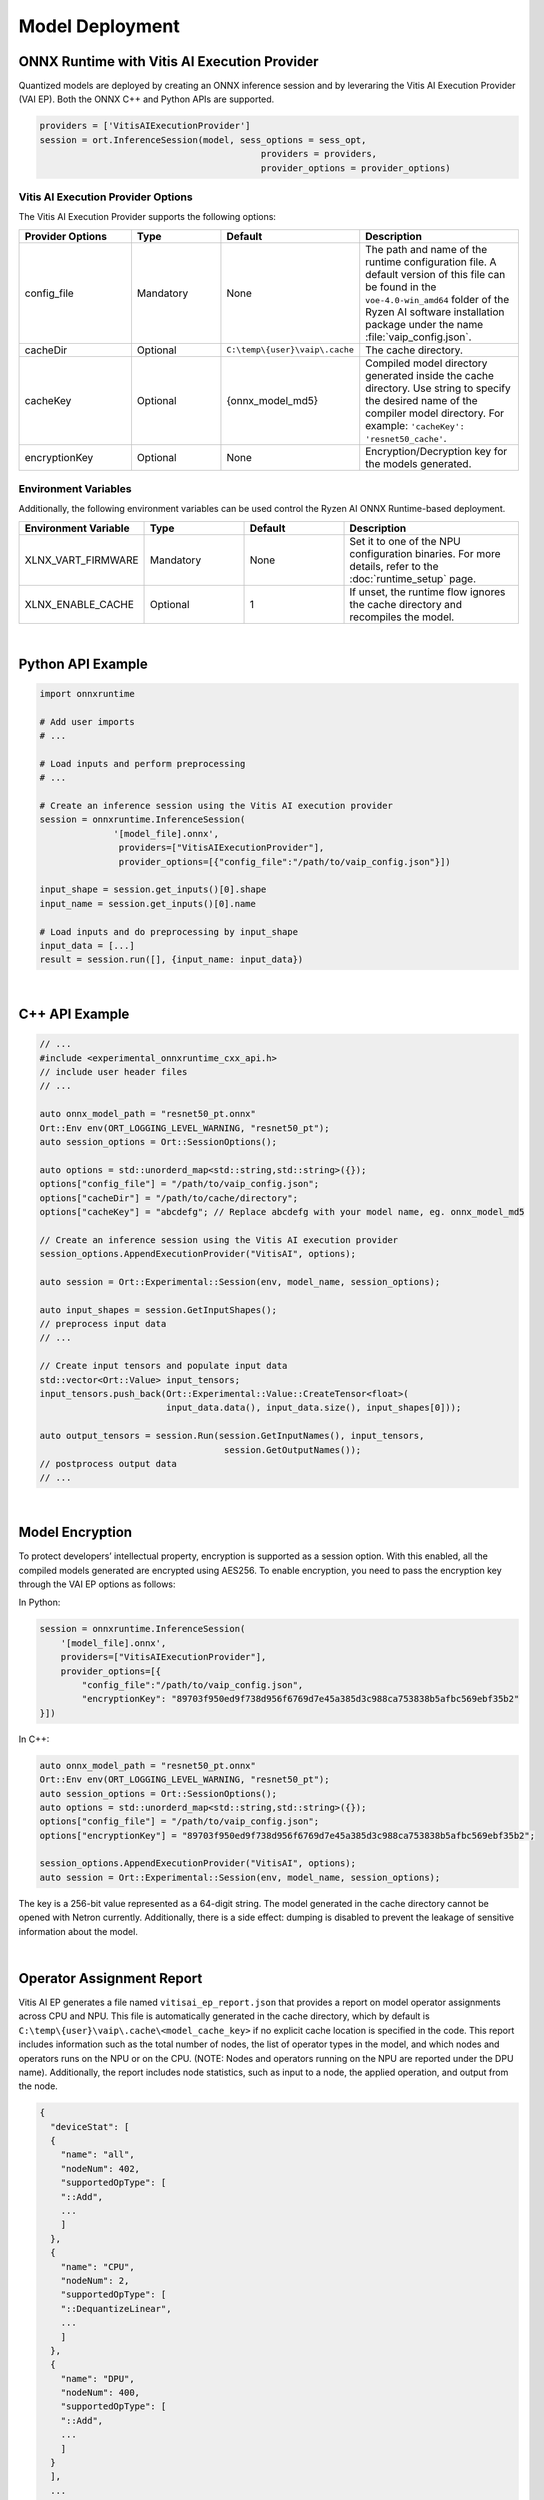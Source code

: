###################
Model Deployment
###################


*********************************************
ONNX Runtime with Vitis AI Execution Provider
*********************************************

Quantized models are deployed by creating an ONNX inference session and by leveraring the Vitis AI Execution Provider (VAI EP). Both the ONNX C++ and Python APIs are supported. 

.. code-block:: python

  providers = ['VitisAIExecutionProvider']
  session = ort.InferenceSession(model, sess_options = sess_opt,
                                            providers = providers,
                                            provider_options = provider_options)


Vitis AI Execution Provider Options
===================================

The Vitis AI Execution Provider supports the following options:

.. list-table:: 
   :widths: 25 20 20 35
   :header-rows: 1

   * - Provider Options
     - Type
     - Default 
     - Description 
   * - config_file
     - Mandatory
     - None
     - The path and name of the runtime configuration file. 
       A default version of this file can be found in the ``voe-4.0-win_amd64`` folder of the Ryzen AI software installation package under the name :file:`vaip_config.json`.
   * - cacheDir
     - Optional
     - ``C:\temp\{user}\vaip\.cache``
     - The cache directory.
   * - cacheKey
     - Optional 
     - {onnx_model_md5}
     - Compiled model directory generated inside the cache directory. Use string to specify the desired name of the compiler model directory. 
       For example: ``'cacheKey': 'resnet50_cache'``.

   * - encryptionKey
     - Optional 
     - None
     - Encryption/Decryption key for the models generated. 


Environment Variables
=====================

Additionally, the following environment variables can be used control the Ryzen AI ONNX Runtime-based deployment.


.. list-table:: 
   :widths: 25 20 20 35
   :header-rows: 1

   * - Environment Variable 
     - Type
     - Default 
     - Description 
   * - XLNX_VART_FIRMWARE
     - Mandatory
     - None
     - Set it to one of the NPU configuration binaries. 
       For more details, refer to the :doc:`runtime_setup` page.
   * - XLNX_ENABLE_CACHE
     - Optional
     - 1
     - If unset, the runtime flow ignores the cache directory and recompiles the model.
     
|

******************
Python API Example
******************
 
.. code-block:: python
 
    import onnxruntime

    # Add user imports
    # ...
 
    # Load inputs and perform preprocessing
    # ...

    # Create an inference session using the Vitis AI execution provider
    session = onnxruntime.InferenceSession(
                  '[model_file].onnx',
                   providers=["VitisAIExecutionProvider"],
                   provider_options=[{"config_file":"/path/to/vaip_config.json"}])

    input_shape = session.get_inputs()[0].shape
    input_name = session.get_inputs()[0].name

    # Load inputs and do preprocessing by input_shape
    input_data = [...]
    result = session.run([], {input_name: input_data})  

|

***************
C++ API Example
***************

.. code-block:: cpp

   // ...
   #include <experimental_onnxruntime_cxx_api.h>
   // include user header files
   // ...

   auto onnx_model_path = "resnet50_pt.onnx"
   Ort::Env env(ORT_LOGGING_LEVEL_WARNING, "resnet50_pt");
   auto session_options = Ort::SessionOptions();

   auto options = std::unorderd_map<std::string,std::string>({});
   options["config_file"] = "/path/to/vaip_config.json";
   options["cacheDir"] = "/path/to/cache/directory";
   options["cacheKey"] = "abcdefg"; // Replace abcdefg with your model name, eg. onnx_model_md5

   // Create an inference session using the Vitis AI execution provider
   session_options.AppendExecutionProvider("VitisAI", options);

   auto session = Ort::Experimental::Session(env, model_name, session_options);

   auto input_shapes = session.GetInputShapes();
   // preprocess input data
   // ...

   // Create input tensors and populate input data
   std::vector<Ort::Value> input_tensors;
   input_tensors.push_back(Ort::Experimental::Value::CreateTensor<float>(
                           input_data.data(), input_data.size(), input_shapes[0]));

   auto output_tensors = session.Run(session.GetInputNames(), input_tensors,
                                      session.GetOutputNames());
   // postprocess output data
   // ...

|

****************
Model Encryption
****************

To protect developers’ intellectual property, encryption is supported as a session option.
With this enabled, all the compiled models generated are encrypted using AES256.
To enable encryption, you need to pass the encryption key through the VAI EP options as follows:

In Python:

.. code-block:: python
 
    session = onnxruntime.InferenceSession(
        '[model_file].onnx',
        providers=["VitisAIExecutionProvider"],
        provider_options=[{
            "config_file":"/path/to/vaip_config.json",
            "encryptionKey": "89703f950ed9f738d956f6769d7e45a385d3c988ca753838b5afbc569ebf35b2"
    }])

In C++:

.. code-block:: cpp

    auto onnx_model_path = "resnet50_pt.onnx"
    Ort::Env env(ORT_LOGGING_LEVEL_WARNING, "resnet50_pt");
    auto session_options = Ort::SessionOptions();
    auto options = std::unorderd_map<std::string,std::string>({});
    options["config_file"] = "/path/to/vaip_config.json";
    options["encryptionKey"] = "89703f950ed9f738d956f6769d7e45a385d3c988ca753838b5afbc569ebf35b2";

    session_options.AppendExecutionProvider("VitisAI", options);
    auto session = Ort::Experimental::Session(env, model_name, session_options);

The key is a 256-bit value represented as a 64-digit string. The model generated in the cache directory cannot be opened with Netron currently. Additionally, there is a side effect: dumping is disabled to prevent the leakage of sensitive information about the model.

|

**************************
Operator Assignment Report
**************************

Vitis AI EP generates a file named ``vitisai_ep_report.json`` that provides a report on model operator assignments across CPU and NPU. This file is automatically generated in the cache directory, which by default is ``C:\temp\{user}\vaip\.cache\<model_cache_key>`` if no explicit cache location is specified in the code. This report includes information such as the total number of nodes, the list of operator types in the model, and which nodes and operators runs on the NPU or on the CPU. (NOTE: Nodes and operators running on the NPU are reported under the DPU name). Additionally, the report includes node statistics, such as input to a node, the applied operation, and output from the node.


.. code-block:: 

  {
    "deviceStat": [
    {
      "name": "all",
      "nodeNum": 402,
      "supportedOpType": [
      "::Add",
      ...
      ]
    },
    {
      "name": "CPU",
      "nodeNum": 2,
      "supportedOpType": [
      "::DequantizeLinear",
      ...
      ]
    },
    {
      "name": "DPU",
      "nodeNum": 400,
      "supportedOpType": [
      "::Add",
      ...
      ]
    }
    ],
    ...

    



 
..
  ------------

  #####################################
  License
  #####################################

 Ryzen AI is licensed under `MIT License <https://github.com/amd/ryzen-ai-documentation/blob/main/License>`_ . Refer to the `LICENSE File <https://github.com/amd/ryzen-ai-documentation/blob/main/License>`_ for the full license text and copyright notice.
